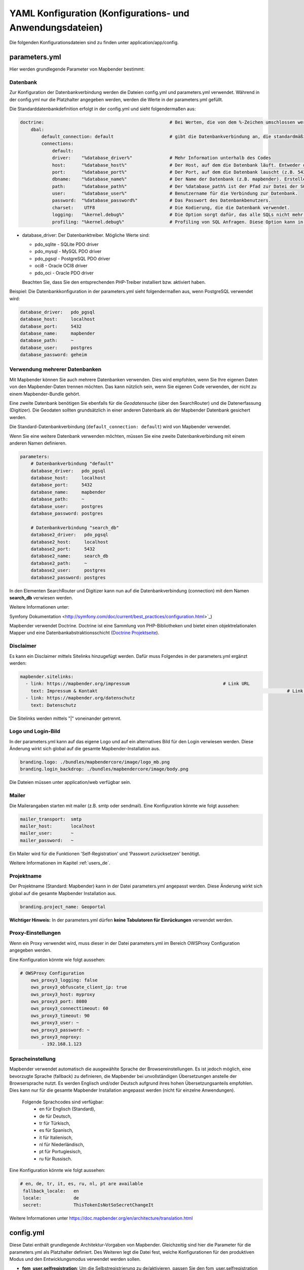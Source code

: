.. _yaml_de:

YAML Konfiguration (Konfigurations- und Anwendungsdateien)
==========================================================

Die folgenden Konfigurationsdateien sind zu finden unter application/app/config.

parameters.yml
--------------

Hier werden grundlegende Parameter von Mapbender bestimmt:

Datenbank
*********

Zur Konfiguration der Datenbankverbindung werden die Dateien config.yml und parameters.yml verwendet. Während in der config.yml nur die Platzhalter angegeben werden, werden die Werte in der parameters.yml gefüllt.

Die Standarddatenbankdefinition erfolgt in der config.yml und sieht folgendermaßen aus:

.. code-block:: yaml

    doctrine:                                               # Bei Werten, die von dem %-Zeichen umschlossen werden,handelt es sich um Variablen
        dbal:
            default_connection: default                     # gibt die Datenbankverbindung an, die standardmäßig von Mapbender verwendet werden soll (``default_connection: default``).
            connections:
                default:
                driver:    "%database_driver%"              # Mehr Information unterhalb des Codes
                host:      "%database_host%"                # Der Host, auf dem die Datenbank läuft. Entweder der Name (z.B. localhost) oder die IP-Adresse (z.B. 127.0.0.1).
                port:      "%database_port%"                # Der Port, auf dem die Datenbank lauscht (z.B. 5432 für PostgreSQL).
                dbname:    "%database_name%"                # Der Name der Datenbank (z.B. mapbender). Erstellen Sie die Datenbank mit dem Befehl ``doctrine:database:create`` bzw. ``doctrine:schema:create``. Siehe die `Installationsanleitung <../installation.html>`_ für Details.
                path:      "%database_path%"                # Der %database_path% ist der Pfad zur Datei der SQLite-Datenbank. Wenn Sie keine SQLite-Datenbank verwenden, schreiben Sie als Wert entweder eine Tilde (~) oder ``null``.
                user:      "%database_user%"                # Benutzername für die Verbindung zur Datenbank.
                password:  "%database_password%"            # Das Passwort des Datenbankbenutzers.
                charset:    UTF8                            # Die Kodierung, die die Datenbank verwendet.
                logging:   "%kernel.debug%"                 # Die Option sorgt dafür, das alle SQLs nicht mehr geloggt werden (Standard: %kernel.debug%). `Mehr Informationen <http://www.loremipsum.at/blog/doctrine-2-sql-profiler-in-debugleiste>`_.
                profiling: "%kernel.debug%"                 # Profiling von SQL Anfragen. Diese Option kann in der Produktion ausgeschaltet werden. (Standard: %kernel.debug%)


* database_driver: Der Datenbanktreiber. Mögliche Werte sind:

  * pdo_sqlite - SQLite PDO driver
  * pdo_mysql - MySQL PDO driver
  * pdo_pgsql - PostgreSQL PDO driver
  * oci8 - Oracle OCI8 driver
  * pdo_oci - Oracle PDO driver

  Beachten Sie, dass Sie den entsprechenden PHP-Treiber installiert bzw. aktiviert haben.

Beispiel:
Die Datenbankkonfiguration in der parameters.yml sieht folgendermaßen aus, wenn PostgreSQL verwendet wird:

.. code-block:: yaml

    database_driver:   pdo_pgsql
    database_host:     localhost
    database_port:     5432
    database_name:     mapbender
    database_path:     ~
    database_user:     postgres
    database_password: geheim

Verwendung mehrerer Datenbanken
*******************************

Mit Mapbender können Sie auch mehrere Datenbanken verwenden. Dies wird empfohlen, wenn Sie Ihre eigenen Daten von den Mapbender-Daten trennen möchten. Das kann nützlich sein, wenn Sie eigenen Code verwenden, der nicht zu einem Mapbender-Bundle gehört.

Eine zweite Datenbank benötigen Sie ebenfalls für die *Geodatensuche* (über den SearchRouter) und die Datenerfassung (Digitizer). Die Geodaten sollten grundsätzlich in einer anderen Datenbank als der Mapbender Datenbank gesichert werden.

Die Standard-Datenbankverbindung (``default_connection: default``) wird von Mapbender verwendet.

Wenn Sie eine weitere Datenbank verwenden möchten, müssen Sie eine zweite Datenbankverbindung mit einem anderen Namen definieren.

.. code-block:: yaml

    parameters:
        # Datenbankverbindung "default"
        database_driver:   pdo_pgsql
        database_host:     localhost
        database_port:     5432
        database_name:     mapbender
        database_path:     ~
        database_user:     postgres
        database_password: postgres

        # Datenbankverbindung "search_db"
        database2_driver:   pdo_pgsql
        database2_host:     localhost
        database2_port:     5432
        database2_name:     search_db
        database2_path:     ~
        database2_user:     postgres
        database2_password: postgres

In den Elementen SearchRouter und Digitizer kann nun auf die Datenbankverbindung (connection) mit dem Namen **search_db** verwiesen werden.


Weitere Informationen unter:

Symfony Dokumentation <http://symfony.com/doc/current/best_practices/configuration.html>`_)

Mapbender verwendet Doctrine. Doctrine ist eine Sammlung von PHP-Bibliotheken und bietet einen objektrelationalen Mapper und eine Datenbankabstraktionsschicht (`Doctrine Projektseite <http://www.doctrine-project.org/>`_).


Disclaimer
**********

.. image:: ../../figures/disclaimer.png

Es kann ein Disclaimer mittels Sitelinks hinzugefügt werden. Dafür muss Folgendes in der parameters.yml ergänzt werden:

.. code-block:: yaml

    mapbender.sitelinks:
      - link: https://mapbender.org/impressum           			# Link URL
        text: Impressum & Kontakt									# Link Text
      - link: https://mapbender.org/datenschutz
        text: Datenschutz

Die Sitelinks werden mittels "|" voneinander getrennt.


Logo und Login-Bild
*******************

In der parameters.yml kann auf das eigene Logo und auf ein alternatives Bild für den Login verwiesen werden. Diese Änderung wirkt sich global auf die gesamte Mapbender-Installation aus.

.. code-block:: yaml

    branding.logo: ./bundles/mapbendercore/image/logo_mb.png
    branding.login_backdrop: ./bundles/mapbendercore/image/body.png


Die Dateien müssen unter application/web verfügbar sein.


Mailer
******

Die Mailerangaben starten mit mailer (z.B. smtp oder sendmail).
Eine Konfiguration könnte wie folgt aussehen:

.. code-block:: yaml

        mailer_transport:  smtp
        mailer_host:       localhost
        mailer_user:       ~
        mailer_password:   ~


Ein Mailer wird für die Funktionen 'Self-Registration' und 'Passwort zurücksetzen' benötigt.

Weitere Informationen im Kapitel :ref:`users_de`.


Projektname
***********

Der Projektname (Standard: Mapbender) kann in der Datei parameters.yml angepasst werden. Diese Änderung wirkt sich global auf die gesamte Mapbender Installation aus.

.. code-block:: yaml

    branding.project_name: Geoportal


**Wichtiger Hinweis:** In der parameters.yml dürfen **keine Tabulatoren für Einrückungen** verwendet werden.


Proxy-Einstellungen
*******************

Wenn ein Proxy verwendet wird, muss dieser in der Datei parameters.yml im Bereich OWSProxy Configuration angegeben werden.

Eine Konfiguration könnte wie folgt aussehen:

.. code-block:: yaml

    # OWSProxy Configuration
        ows_proxy3_logging: false
        ows_proxy3_obfuscate_client_ip: true
        ows_proxy3_host: myproxy
        ows_proxy3_port: 8080
        ows_proxy3_connecttimeout: 60
        ows_proxy3_timeout: 90
        ows_proxy3_user: ~
        ows_proxy3_password: ~
        ows_proxy3_noproxy:
            - 192.168.1.123


Spracheinstellung
*****************

Mapbender verwendet automatisch die ausgewählte Sprache der Browsereinstellungen.
Es ist jedoch möglich, eine bevorzugte Sprache (fallback) zu definieren, die Mapbender bei unvollständigen Übersetzungen anstelle der Browsersprache nutzt. Es werden Englisch und/oder Deutsch aufgrund ihres hohen Übersetzungsanteils empfohlen.
Dies kann nur für die gesamte Mapbender Installation angepasst werden (nicht für einzelne Anwendungen).

  Folgende Sprachcodes sind verfügbar:
    * en für Englisch (Standard),
    * de für Deutsch,
    * tr für Türkisch,
    * es für Spanisch,
    * it für Italienisch,
    * nl für Niederländisch,
    * pt für Portugiesisch,
    * ru für Russisch.

Eine Konfiguration könnte wie folgt aussehen:

.. code-block:: yaml

   # en, de, tr, it, es, ru, nl, pt are available
    fallback_locale:   en
    locale:            de    
    secret:            ThisTokenIsNotSoSecretChangeIt

Weitere Informationen unter https://doc.mapbender.org/en/architecture/translation.html


config.yml
----------

Diese Datei enthält grundlegende Architektur-Vorgaben von Mapbender. Gleichzeitig sind hier die Parameter für die parameters.yml als Platzhalter definiert. Des Weiteren legt die Datei fest, welche Konfigurationen für den produktiven Modus und den Entwicklungsmodus verwendet werden sollen.

* **fom_user.selfregistration**: Um die Selbstregistrierung zu de/aktivieren, passen Sie den fom_user.selfregistration Parameter an.   Sie müssen unter self_registration_groups eine/mehrere Gruppen angeben, so dass selbstregistriere Anwender automatisch (bei der Registrierung) diesen Gruppen zugewiesen werden. Über die Gruppe bekommen Sie dann entsprechend Rechte zugewiesen.
* **fom_user.reset_password**: Über diesen Parameter kann die Möglichkeit de/aktiviert werden, das Passwort neu zu setzen.
* **framework.session.cookie_httponly**: Stellen Sie für HTTP-only session cookies sicher, dass der Parameter framework.session.cookie_httponly auf true steht.

Datenbank
*********
Wichtig: Jede Datenbank, die in der parameters.yml definiert wird, muss auch als Platzhalter in der config.yml stehen:

.. code-block:: yaml

    doctrine:                                               # Bei Werten, die von dem %-Zeichen umschlossen werden,handelt es sich um Variablen
        dbal:
            default_connection: default                     # gibt die Datenbankverbindung an, die standardmäßig von Mapbender verwendet werden soll (``default_connection: default``).
            connections:
                default:
                driver:    "%database_driver%"              # Mehr Information unterhalb des Codes
                host:      "%database_host%"                # Der Host, auf dem die Datenbank läuft. Entweder der Name (z.B. localhost) oder die IP-Adresse (z.B. 127.0.0.1).
                port:      "%database_port%"                # Der Port, auf dem die Datenbank lauscht (z.B. 5432 für PostgreSQL).
                dbname:    "%database_name%"                # Der Name der Datenbank (z.B. mapbender). Erstellen Sie die Datenbank mit dem Befehl ``doctrine:database:create`` bzw. ``doctrine:schema:create``. Siehe die `Installationsanleitung <../installation.html>`_ für Details.
                path:      "%database_path%"                # Der %database_path% ist der Pfad zur Datei der SQLite-Datenbank. Wenn Sie keine SQLite-Datenbank verwenden, schreiben Sie als Wert entweder eine Tilde (~) oder ``null``.
                user:      "%database_user%"                # Benutzername für die Verbindung zur Datenbank.
                password:  "%database_password%"            # Das Passwort des Datenbankbenutzers.
                charset:    UTF8                            # Die Kodierung, die die Datenbank verwendet.
                logging:   "%kernel.debug%"                 # Die Option sorgt dafür, das alle SQLs nicht mehr geloggt werden (Standard: %kernel.debug%). `Mehr Informationen <http://www.loremipsum.at/blog/doctrine-2-sql-profiler-in-debugleiste>`_.
                profiling: "%kernel.debug%"                 # Profiling von SQL Anfragen. Diese Option kann in der Produktion ausgeschaltet werden. (Standard: %kernel.debug%)

**Verwendung mehrerer Datenbanken**

Es folgt ein Beispiel mit zwei Datenbankverbindungen in der **config.yml**:

.. code-block:: yaml

    doctrine:
        dbal:
            default_connection: default
            connections:
                # Datenbankverbindung default
                default:
                    driver:    "%database_driver%"
                    host:      "%database_host%"
                    port:      "%database_port%"
                    dbname:    "%database_name%"
                    path:      "%database_path%"
                    user:      "%database_user%"
                    password:  "%database_password%"
                    charset:    UTF8
                    logging:   "%kernel.debug%"
                    profiling: "%kernel.debug%"
                # Datenbankverbindung search_db
                search_db:
                    driver:    "%database2_driver%"
                    host:      "%database2_host%"
                    port:      "%database2_port%"
                    dbname:    "%database2_name%"
                    path:      "%database2_path%"
                    user:      "%database2_user%"
                    password:  "%database2_password%"
                    charset:    UTF8
                    logging:   "%kernel.debug%"
                    profiling: "%kernel.debug%"


Weitere Informationen weiter oben unter parameters.yml.


YAML Anwendungsdateien
----------------------

Als YAML definierte Anwendungen können in dem Verzeichnis **app/config/applications** abgelegt werden. Die bekannten Beispielanwendungen “**Mapbender mobile**”, “**Mapbender Demo Map**” und “**Mapbender Demo Map basic**” liegen dort als einzelne YAML Dateien.

Sollen die drei Beispielanwendungen nicht im Mapbender sichtbar sein, so kann unter **app/config/applications** die einzelne Anwendung ausgewählt und deren Variable "published" auf "false" gesetzt werden.

.. code-block:: yaml

	parameters:
		applications:
			mapbender_mobile:
				[...]
				published: false

Nun sind die Anwendungen für Benutzer (außer dem root user) nicht sichtbar.

Weitere YAML basierende Anwendungen können einfach in dieses Verzeichnis abgelegt werden und werden automatisch von Mapbender erkannt.


Mapbender Demo Map
------------------

Folgende Funktionen sind vorimplementiert:

Toolbar
    * Ebenenbaum (Button)
    * Information (Button)
    * Druck (Button)
    * Bildexport (Button)
    * Legende (Button)
    * WMS laden (Button)
    * GPS-Position
    * Messen (Linie und Fläche) (Buttons)
    * Über-Mapbender-Dialog
    * MeetingPoint (POI) (Button)

Sidepane
    * Ebenenbaum
    * Skizzen
    * Koordinaten Utility
    * Über-Mapbender-Dialog (HTML)

Content
    * Karte
    * Navigationswerkzeug
    * Legende
    * Information
    * WMS laden
    * Bildexport
    * Druck
    * Linie messen
    * Fläche messen
    * Maßstabsleiste
    * Ebenenbaum
    * Übersicht
    * Maßstabsanzeige
    * MeetingPoint (POI)

Footer
    * Aktivitätsanzeige
    * Koordinatenanzeige
    * SRS Auswahl
    * Maßstabsanzeige
    * © OpenStreetMap contributors (Button)
    * HTML-powered by Mapbender (HTML)

Ausführliche Beschreibungen der einzelnen Funktionen unter https://doc.mapbender.org/de/functions.html



Mapbender Demo Map basic
------------------------

Unterschiede zu Mapbender Demo Map:

Toolbar
    Die Toolbar unterscheidet sich kaum von der in der Mapbender Demo Map Anwendung. Statt 'POI' ist 'Coordinates utility'      eingebunden.

Sidepane
    Hier sind keine Funktionen vorimplementiert.

Content
    Statt der Funktionen 'Scale display' und 'POI' ist die Funktion 'Coordinates utility' eingebunden.

Ausführliche Beschreibungen der einzelnen Funktionen unter https://doc.mapbender.org/de/functions.html



Mapbender mobile
----------------

Die Beispielanwendung kann als Mobile Template für die Erstellung von Anwendungen für Smatphones oder Tablets verwendet werden.

Folgende Funktionen sind vorimplementiert:

Footer
    * Themen (Button)
    * Themenwechsel (Button)
    * GPS-Position
    * Imprint (Button)
    * Hilfe (Button)
    * Über-Mapbender-Dialog (Button)

Content
    * Karte
    * Navigationswerkzeug

Mobilepane
    * Themen (Ebenenbaum)
    * Information
    * Imprint (HTML)
    * Hilfe (HTML)
    * Themenwechsel
    * Über-Mapbender-Dialog (HTML)



Export/Import von YAML Anwendungsdateien über die Benutzeroberfläche
--------------------------------------------------------------------

**Export**

Sie können eine Anwendung unter **Anwendungen --> Exportieren** als JSON oder YAML exportieren.

.. image:: ../../figures/de/Export_Applikation.png


**Import**

Unter **Anwendungen --> Importieren** kann die Exportdatei in eine Mapbender-Installation importiert werden.

.. image:: ../../figures/de/Import_Applikation.png



Export/Import/Klonen von YAML Anwendungsdateien über die Konsole
----------------------------------------------------------------

**Export über die Konsole**

Anwendungen können als .json oder.yml - Datei über die Konsole exportiert werden.
Jedoch kann eine YAML-Datei, die über die Konsole exportiert wurde, nicht unter app/config/application abgelegt und somit als Anwendung in Mapbender eingefügt werden.
Das YAML-Format einer Datei, die über die Konsole exportiert wurde, unterscheidet sich von dem YAML-Format der Dateien unter app/config/application. Ersteres wurde von einer Maschine erzeugt, letzteres von einem Programmierer.

.. code-block:: bash

    app/console mapbender:application:export mapbender_user_yml > ~/Downloads/demo.yaml

Durch *> ~/Downloads/demo.yaml* wird eine neue Datei unter dem angegebenen Pfad erstellt.
*app/console mapbender:application:export mapbender_user_yml* gibt den Inhalt auf der Konsole aus.


**Import über die Konsole**

YAML-Dateien, die zuvor über die Benutzeroberfläche oder die Konsole exportiert wurden, können über die Konsole importiert werden.

.. code-block:: bash

    app/console mapbender:application:import ~/Downloads/demo.yaml


**Anwendung über die Konsole klonen**

Klont eine existierende Anwendung.

.. code-block:: bash

	app/console mapbender:application:clone mapbender_user_yml

Die neue Anwendung erhält die Endung _imp1 und heißt somit mapbender_user_yml_imp1.


**Hilfe zu den Befehlen**

Die Hilfekommandos, welche die Import- & Exportfunktion und erweiterte Optionen genauer erläutern, lauten:

.. code-block:: bash

    app/console mapbender:application:import --help

.. code-block:: bash

    app/console mapbender:application:export --help

